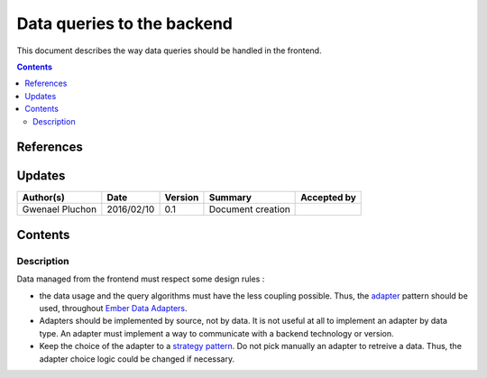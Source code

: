 .. _FR__CalendarWidget:

===========================
Data queries to the backend
===========================

This document describes the way data queries should be handled in the frontend.

.. contents::
   :depth: 3


References
==========

Updates
=======

.. csv-table::
   :header: "Author(s)", "Date", "Version", "Summary", "Accepted by"

   "Gwenael Pluchon", "2016/02/10", "0.1", "Document creation", ""

Contents
========

.. _FR__Title__Desc:

Description
-----------

Data managed from the frontend must respect some design rules :

- the data usage and the query algorithms must have the less coupling possible. Thus, the `adapter <https://en.wikipedia.org/wiki/Adapter_pattern>`_ pattern should be used, throughout `Ember Data Adapters <http://emberjs.com/api/data/classes/DS.Adapter.html>`_.
- Adapters should be implemented by source, not by data. It is not useful at all to implement an adapter by data type. An adapter must implement a way to communicate with a backend technology or version.
- Keep the choice of the adapter to a `strategy pattern <https://en.wikipedia.org/wiki/Strategy_pattern>`_. Do not pick manually an adapter to retreive a data. Thus, the adapter choice logic could be changed if necessary.
